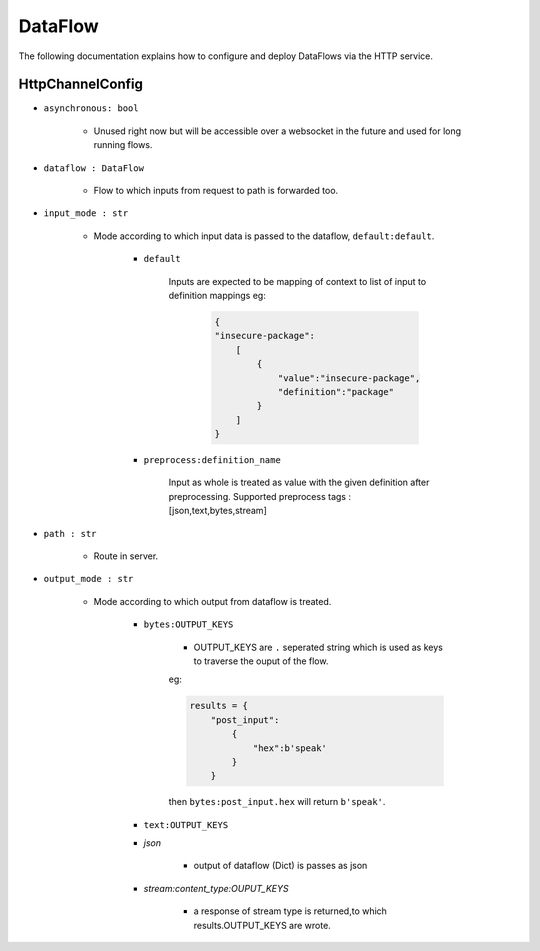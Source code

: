 DataFlow
========

The following documentation explains how to configure and deploy DataFlows
via the HTTP service.

HttpChannelConfig
-----------------

- ``asynchronous: bool``

    - Unused right now but will be accessible over a websocket in the future and used for long running flows.

- ``dataflow : DataFlow``

    - Flow to which inputs from request to path is forwarded too.

- ``input_mode : str``

    - Mode according to which input data is passed to the dataflow, ``default:default``.

        - ``default``

            Inputs are expected to be mapping of context to list of input
            to definition mappings
            eg:

                .. code-block:: json

                                        {
                                        "insecure-package":
                                            [
                                                {
                                                    "value":"insecure-package",
                                                    "definition":"package"
                                                }
                                            ]
                                        }

        - ``preprocess:definition_name``

                Input as whole is treated as value with the given definition after preprocessing.
                Supported preprocess tags : [json,text,bytes,stream]

- ``path : str``

    - Route in server.

- ``output_mode : str``

    - Mode according to which output from dataflow is treated.

        - ``bytes:OUTPUT_KEYS``

            - OUTPUT_KEYS are ``.`` seperated string which is used as keys to traverse the ouput of the flow.
            eg:

            .. code-block:: json

                results = {
                    "post_input":
                        {
                            "hex":b'speak'
                        }
                    }

            then ``bytes:post_input.hex`` will return ``b'speak'``.

        - ``text:OUTPUT_KEYS``

        - `json`

            - output of dataflow (Dict) is passes as json

        - `stream:content_type:OUPUT_KEYS`

            - a response of stream type is returned,to which results.OUTPUT_KEYS are wrote.
